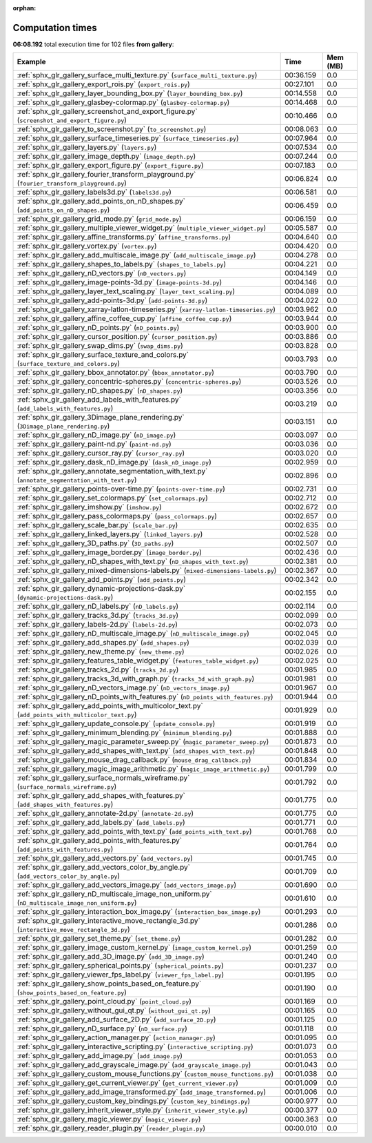 
:orphan:

.. _sphx_glr_gallery_sg_execution_times:


Computation times
=================
**06:08.192** total execution time for 102 files **from gallery**:

.. container::

  .. raw:: html

    <style scoped>
    <link href="https://cdnjs.cloudflare.com/ajax/libs/twitter-bootstrap/5.3.0/css/bootstrap.min.css" rel="stylesheet" />
    <link href="https://cdn.datatables.net/1.13.6/css/dataTables.bootstrap5.min.css" rel="stylesheet" />
    </style>
    <script src="https://code.jquery.com/jquery-3.7.0.js"></script>
    <script src="https://cdn.datatables.net/1.13.6/js/jquery.dataTables.min.js"></script>
    <script src="https://cdn.datatables.net/1.13.6/js/dataTables.bootstrap5.min.js"></script>
    <script type="text/javascript" class="init">
    $(document).ready( function () {
        $('table.sg-datatable').DataTable({order: [[1, 'desc']]});
    } );
    </script>

  .. list-table::
   :header-rows: 1
   :class: table table-striped sg-datatable

   * - Example
     - Time
     - Mem (MB)
   * - :ref:`sphx_glr_gallery_surface_multi_texture.py` (``surface_multi_texture.py``)
     - 00:36.159
     - 0.0
   * - :ref:`sphx_glr_gallery_export_rois.py` (``export_rois.py``)
     - 00:27.101
     - 0.0
   * - :ref:`sphx_glr_gallery_layer_bounding_box.py` (``layer_bounding_box.py``)
     - 00:14.558
     - 0.0
   * - :ref:`sphx_glr_gallery_glasbey-colormap.py` (``glasbey-colormap.py``)
     - 00:14.468
     - 0.0
   * - :ref:`sphx_glr_gallery_screenshot_and_export_figure.py` (``screenshot_and_export_figure.py``)
     - 00:10.466
     - 0.0
   * - :ref:`sphx_glr_gallery_to_screenshot.py` (``to_screenshot.py``)
     - 00:08.063
     - 0.0
   * - :ref:`sphx_glr_gallery_surface_timeseries.py` (``surface_timeseries.py``)
     - 00:07.964
     - 0.0
   * - :ref:`sphx_glr_gallery_layers.py` (``layers.py``)
     - 00:07.534
     - 0.0
   * - :ref:`sphx_glr_gallery_image_depth.py` (``image_depth.py``)
     - 00:07.244
     - 0.0
   * - :ref:`sphx_glr_gallery_export_figure.py` (``export_figure.py``)
     - 00:07.183
     - 0.0
   * - :ref:`sphx_glr_gallery_fourier_transform_playground.py` (``fourier_transform_playground.py``)
     - 00:06.824
     - 0.0
   * - :ref:`sphx_glr_gallery_labels3d.py` (``labels3d.py``)
     - 00:06.581
     - 0.0
   * - :ref:`sphx_glr_gallery_add_points_on_nD_shapes.py` (``add_points_on_nD_shapes.py``)
     - 00:06.459
     - 0.0
   * - :ref:`sphx_glr_gallery_grid_mode.py` (``grid_mode.py``)
     - 00:06.159
     - 0.0
   * - :ref:`sphx_glr_gallery_multiple_viewer_widget.py` (``multiple_viewer_widget.py``)
     - 00:05.587
     - 0.0
   * - :ref:`sphx_glr_gallery_affine_transforms.py` (``affine_transforms.py``)
     - 00:04.640
     - 0.0
   * - :ref:`sphx_glr_gallery_vortex.py` (``vortex.py``)
     - 00:04.420
     - 0.0
   * - :ref:`sphx_glr_gallery_add_multiscale_image.py` (``add_multiscale_image.py``)
     - 00:04.278
     - 0.0
   * - :ref:`sphx_glr_gallery_shapes_to_labels.py` (``shapes_to_labels.py``)
     - 00:04.221
     - 0.0
   * - :ref:`sphx_glr_gallery_nD_vectors.py` (``nD_vectors.py``)
     - 00:04.149
     - 0.0
   * - :ref:`sphx_glr_gallery_image-points-3d.py` (``image-points-3d.py``)
     - 00:04.146
     - 0.0
   * - :ref:`sphx_glr_gallery_layer_text_scaling.py` (``layer_text_scaling.py``)
     - 00:04.089
     - 0.0
   * - :ref:`sphx_glr_gallery_add-points-3d.py` (``add-points-3d.py``)
     - 00:04.022
     - 0.0
   * - :ref:`sphx_glr_gallery_xarray-latlon-timeseries.py` (``xarray-latlon-timeseries.py``)
     - 00:03.962
     - 0.0
   * - :ref:`sphx_glr_gallery_affine_coffee_cup.py` (``affine_coffee_cup.py``)
     - 00:03.944
     - 0.0
   * - :ref:`sphx_glr_gallery_nD_points.py` (``nD_points.py``)
     - 00:03.900
     - 0.0
   * - :ref:`sphx_glr_gallery_cursor_position.py` (``cursor_position.py``)
     - 00:03.886
     - 0.0
   * - :ref:`sphx_glr_gallery_swap_dims.py` (``swap_dims.py``)
     - 00:03.828
     - 0.0
   * - :ref:`sphx_glr_gallery_surface_texture_and_colors.py` (``surface_texture_and_colors.py``)
     - 00:03.793
     - 0.0
   * - :ref:`sphx_glr_gallery_bbox_annotator.py` (``bbox_annotator.py``)
     - 00:03.790
     - 0.0
   * - :ref:`sphx_glr_gallery_concentric-spheres.py` (``concentric-spheres.py``)
     - 00:03.526
     - 0.0
   * - :ref:`sphx_glr_gallery_nD_shapes.py` (``nD_shapes.py``)
     - 00:03.356
     - 0.0
   * - :ref:`sphx_glr_gallery_add_labels_with_features.py` (``add_labels_with_features.py``)
     - 00:03.219
     - 0.0
   * - :ref:`sphx_glr_gallery_3Dimage_plane_rendering.py` (``3Dimage_plane_rendering.py``)
     - 00:03.151
     - 0.0
   * - :ref:`sphx_glr_gallery_nD_image.py` (``nD_image.py``)
     - 00:03.097
     - 0.0
   * - :ref:`sphx_glr_gallery_paint-nd.py` (``paint-nd.py``)
     - 00:03.036
     - 0.0
   * - :ref:`sphx_glr_gallery_cursor_ray.py` (``cursor_ray.py``)
     - 00:03.020
     - 0.0
   * - :ref:`sphx_glr_gallery_dask_nD_image.py` (``dask_nD_image.py``)
     - 00:02.959
     - 0.0
   * - :ref:`sphx_glr_gallery_annotate_segmentation_with_text.py` (``annotate_segmentation_with_text.py``)
     - 00:02.896
     - 0.0
   * - :ref:`sphx_glr_gallery_points-over-time.py` (``points-over-time.py``)
     - 00:02.731
     - 0.0
   * - :ref:`sphx_glr_gallery_set_colormaps.py` (``set_colormaps.py``)
     - 00:02.712
     - 0.0
   * - :ref:`sphx_glr_gallery_imshow.py` (``imshow.py``)
     - 00:02.672
     - 0.0
   * - :ref:`sphx_glr_gallery_pass_colormaps.py` (``pass_colormaps.py``)
     - 00:02.657
     - 0.0
   * - :ref:`sphx_glr_gallery_scale_bar.py` (``scale_bar.py``)
     - 00:02.635
     - 0.0
   * - :ref:`sphx_glr_gallery_linked_layers.py` (``linked_layers.py``)
     - 00:02.528
     - 0.0
   * - :ref:`sphx_glr_gallery_3D_paths.py` (``3D_paths.py``)
     - 00:02.507
     - 0.0
   * - :ref:`sphx_glr_gallery_image_border.py` (``image_border.py``)
     - 00:02.436
     - 0.0
   * - :ref:`sphx_glr_gallery_nD_shapes_with_text.py` (``nD_shapes_with_text.py``)
     - 00:02.381
     - 0.0
   * - :ref:`sphx_glr_gallery_mixed-dimensions-labels.py` (``mixed-dimensions-labels.py``)
     - 00:02.367
     - 0.0
   * - :ref:`sphx_glr_gallery_add_points.py` (``add_points.py``)
     - 00:02.342
     - 0.0
   * - :ref:`sphx_glr_gallery_dynamic-projections-dask.py` (``dynamic-projections-dask.py``)
     - 00:02.155
     - 0.0
   * - :ref:`sphx_glr_gallery_nD_labels.py` (``nD_labels.py``)
     - 00:02.114
     - 0.0
   * - :ref:`sphx_glr_gallery_tracks_3d.py` (``tracks_3d.py``)
     - 00:02.099
     - 0.0
   * - :ref:`sphx_glr_gallery_labels-2d.py` (``labels-2d.py``)
     - 00:02.073
     - 0.0
   * - :ref:`sphx_glr_gallery_nD_multiscale_image.py` (``nD_multiscale_image.py``)
     - 00:02.045
     - 0.0
   * - :ref:`sphx_glr_gallery_add_shapes.py` (``add_shapes.py``)
     - 00:02.039
     - 0.0
   * - :ref:`sphx_glr_gallery_new_theme.py` (``new_theme.py``)
     - 00:02.026
     - 0.0
   * - :ref:`sphx_glr_gallery_features_table_widget.py` (``features_table_widget.py``)
     - 00:02.025
     - 0.0
   * - :ref:`sphx_glr_gallery_tracks_2d.py` (``tracks_2d.py``)
     - 00:01.985
     - 0.0
   * - :ref:`sphx_glr_gallery_tracks_3d_with_graph.py` (``tracks_3d_with_graph.py``)
     - 00:01.981
     - 0.0
   * - :ref:`sphx_glr_gallery_nD_vectors_image.py` (``nD_vectors_image.py``)
     - 00:01.967
     - 0.0
   * - :ref:`sphx_glr_gallery_nD_points_with_features.py` (``nD_points_with_features.py``)
     - 00:01.944
     - 0.0
   * - :ref:`sphx_glr_gallery_add_points_with_multicolor_text.py` (``add_points_with_multicolor_text.py``)
     - 00:01.929
     - 0.0
   * - :ref:`sphx_glr_gallery_update_console.py` (``update_console.py``)
     - 00:01.919
     - 0.0
   * - :ref:`sphx_glr_gallery_minimum_blending.py` (``minimum_blending.py``)
     - 00:01.888
     - 0.0
   * - :ref:`sphx_glr_gallery_magic_parameter_sweep.py` (``magic_parameter_sweep.py``)
     - 00:01.873
     - 0.0
   * - :ref:`sphx_glr_gallery_add_shapes_with_text.py` (``add_shapes_with_text.py``)
     - 00:01.848
     - 0.0
   * - :ref:`sphx_glr_gallery_mouse_drag_callback.py` (``mouse_drag_callback.py``)
     - 00:01.834
     - 0.0
   * - :ref:`sphx_glr_gallery_magic_image_arithmetic.py` (``magic_image_arithmetic.py``)
     - 00:01.799
     - 0.0
   * - :ref:`sphx_glr_gallery_surface_normals_wireframe.py` (``surface_normals_wireframe.py``)
     - 00:01.792
     - 0.0
   * - :ref:`sphx_glr_gallery_add_shapes_with_features.py` (``add_shapes_with_features.py``)
     - 00:01.775
     - 0.0
   * - :ref:`sphx_glr_gallery_annotate-2d.py` (``annotate-2d.py``)
     - 00:01.775
     - 0.0
   * - :ref:`sphx_glr_gallery_add_labels.py` (``add_labels.py``)
     - 00:01.771
     - 0.0
   * - :ref:`sphx_glr_gallery_add_points_with_text.py` (``add_points_with_text.py``)
     - 00:01.768
     - 0.0
   * - :ref:`sphx_glr_gallery_add_points_with_features.py` (``add_points_with_features.py``)
     - 00:01.764
     - 0.0
   * - :ref:`sphx_glr_gallery_add_vectors.py` (``add_vectors.py``)
     - 00:01.745
     - 0.0
   * - :ref:`sphx_glr_gallery_add_vectors_color_by_angle.py` (``add_vectors_color_by_angle.py``)
     - 00:01.709
     - 0.0
   * - :ref:`sphx_glr_gallery_add_vectors_image.py` (``add_vectors_image.py``)
     - 00:01.690
     - 0.0
   * - :ref:`sphx_glr_gallery_nD_multiscale_image_non_uniform.py` (``nD_multiscale_image_non_uniform.py``)
     - 00:01.610
     - 0.0
   * - :ref:`sphx_glr_gallery_interaction_box_image.py` (``interaction_box_image.py``)
     - 00:01.293
     - 0.0
   * - :ref:`sphx_glr_gallery_interactive_move_rectangle_3d.py` (``interactive_move_rectangle_3d.py``)
     - 00:01.286
     - 0.0
   * - :ref:`sphx_glr_gallery_set_theme.py` (``set_theme.py``)
     - 00:01.282
     - 0.0
   * - :ref:`sphx_glr_gallery_image_custom_kernel.py` (``image_custom_kernel.py``)
     - 00:01.259
     - 0.0
   * - :ref:`sphx_glr_gallery_add_3D_image.py` (``add_3D_image.py``)
     - 00:01.240
     - 0.0
   * - :ref:`sphx_glr_gallery_spherical_points.py` (``spherical_points.py``)
     - 00:01.237
     - 0.0
   * - :ref:`sphx_glr_gallery_viewer_fps_label.py` (``viewer_fps_label.py``)
     - 00:01.195
     - 0.0
   * - :ref:`sphx_glr_gallery_show_points_based_on_feature.py` (``show_points_based_on_feature.py``)
     - 00:01.190
     - 0.0
   * - :ref:`sphx_glr_gallery_point_cloud.py` (``point_cloud.py``)
     - 00:01.169
     - 0.0
   * - :ref:`sphx_glr_gallery_without_gui_qt.py` (``without_gui_qt.py``)
     - 00:01.165
     - 0.0
   * - :ref:`sphx_glr_gallery_add_surface_2D.py` (``add_surface_2D.py``)
     - 00:01.125
     - 0.0
   * - :ref:`sphx_glr_gallery_nD_surface.py` (``nD_surface.py``)
     - 00:01.118
     - 0.0
   * - :ref:`sphx_glr_gallery_action_manager.py` (``action_manager.py``)
     - 00:01.095
     - 0.0
   * - :ref:`sphx_glr_gallery_interactive_scripting.py` (``interactive_scripting.py``)
     - 00:01.073
     - 0.0
   * - :ref:`sphx_glr_gallery_add_image.py` (``add_image.py``)
     - 00:01.053
     - 0.0
   * - :ref:`sphx_glr_gallery_add_grayscale_image.py` (``add_grayscale_image.py``)
     - 00:01.043
     - 0.0
   * - :ref:`sphx_glr_gallery_custom_mouse_functions.py` (``custom_mouse_functions.py``)
     - 00:01.038
     - 0.0
   * - :ref:`sphx_glr_gallery_get_current_viewer.py` (``get_current_viewer.py``)
     - 00:01.009
     - 0.0
   * - :ref:`sphx_glr_gallery_add_image_transformed.py` (``add_image_transformed.py``)
     - 00:01.006
     - 0.0
   * - :ref:`sphx_glr_gallery_custom_key_bindings.py` (``custom_key_bindings.py``)
     - 00:00.977
     - 0.0
   * - :ref:`sphx_glr_gallery_inherit_viewer_style.py` (``inherit_viewer_style.py``)
     - 00:00.377
     - 0.0
   * - :ref:`sphx_glr_gallery_magic_viewer.py` (``magic_viewer.py``)
     - 00:00.363
     - 0.0
   * - :ref:`sphx_glr_gallery_reader_plugin.py` (``reader_plugin.py``)
     - 00:00.010
     - 0.0
